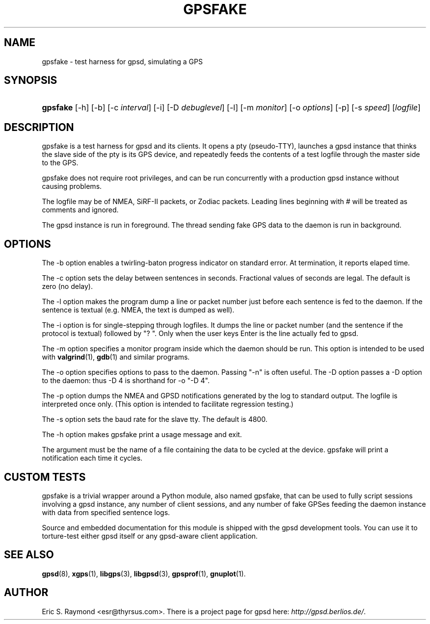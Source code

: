 .\"Generated by db2man.xsl. Don't modify this, modify the source.
.de Sh \" Subsection
.br
.if t .Sp
.ne 5
.PP
\fB\\$1\fR
.PP
..
.de Sp \" Vertical space (when we can't use .PP)
.if t .sp .5v
.if n .sp
..
.de Ip \" List item
.br
.ie \\n(.$>=3 .ne \\$3
.el .ne 3
.IP "\\$1" \\$2
..
.TH "GPSFAKE" 1 "" "" ""
.SH NAME
gpsfake \- test harness for gpsd, simulating a GPS
.SH "SYNOPSIS"
.ad l
.hy 0
.HP 8
\fBgpsfake\fR [\-h] [\-b] [\-c\ \fIinterval\fR] [\-i] [\-D\ \fIdebuglevel\fR] [\-l] [\-m\ \fImonitor\fR] [\-o\ \fIoptions\fR] [\-p] [\-s\ \fIspeed\fR] [\fIlogfile\fR]
.ad
.hy

.SH "DESCRIPTION"

.PP
gpsfake is a test harness for gpsd and its clients\&. It opens a pty (pseudo\-TTY), launches a gpsd instance that thinks the slave side of the pty is its GPS device, and repeatedly feeds the contents of a test logfile through the master side to the GPS\&.

.PP
gpsfake does not require root privileges, and can be run concurrently with a production gpsd instance without causing problems\&.

.PP
The logfile may be of NMEA, SiRF\-II packets, or Zodiac packets\&. Leading lines beginning with # will be treated as comments and ignored\&.

.PP
The gpsd instance is run in foreground\&. The thread sending fake GPS data to the daemon is run in background\&.

.SH "OPTIONS"

.PP
The \-b option enables a twirling\-baton progress indicator on standard error\&. At termination, it reports elaped time\&.

.PP
The \-c option sets the delay between sentences in seconds\&. Fractional values of seconds are legal\&. The default is zero (no delay)\&.

.PP
The \-l option makes the program dump a line or packet number just before each sentence is fed to the daemon\&. If the sentence is textual (e\&.g\&. NMEA, the text is dumped as well)\&.

.PP
The \-i option is for single\-stepping through logfiles\&. It dumps the line or packet number (and the sentence if the protocol is textual) followed by "? "\&. Only when the user keys Enter is the line actually fed to gpsd\&.

.PP
The \-m option specifies a monitor program inside which the daemon should be run\&. This option is intended to be used with \fBvalgrind\fR(1), \fBgdb\fR(1) and similar programs\&.

.PP
The \-o option specifies options to pass to the daemon\&. Passing "\-n" is often useful\&. The \-D option passes a \-D option to the daemon: thus \-D 4 is shorthand for \-o "\-D 4"\&.

.PP
The \-p option dumps the NMEA and GPSD notifications generated by the log to standard output\&. The logfile is interpreted once only\&. (This option is intended to facilitate regression testing\&.)

.PP
The \-s option sets the baud rate for the slave tty\&. The default is 4800\&.

.PP
The \-h option makes gpsfake print a usage message and exit\&.

.PP
The argument must be the name of a file containing the data to be cycled at the device\&. gpsfake will print a notification each time it cycles\&.

.SH "CUSTOM TESTS"

.PP
gpsfake is a trivial wrapper around a Python module, also named gpsfake, that can be used to fully script sessions involving a gpsd instance, any number of client sessions, and any number of fake GPSes feeding the daemon instance with data from specified sentence logs\&.

.PP
Source and embedded documentation for this module is shipped with the gpsd development tools\&. You can use it to torture\-test either gpsd itself or any gpsd\-aware client application\&.

.SH "SEE ALSO"

.PP
 \fBgpsd\fR(8), \fBxgps\fR(1), \fBlibgps\fR(3), \fBlibgpsd\fR(3), \fBgpsprof\fR(1), \fBgnuplot\fR(1)\&.

.SH "AUTHOR"

.PP
Eric S\&. Raymond <esr@thyrsus\&.com>\&. There is a project page for gpsd  here: \fIhttp://gpsd.berlios.de/\fR\&.

